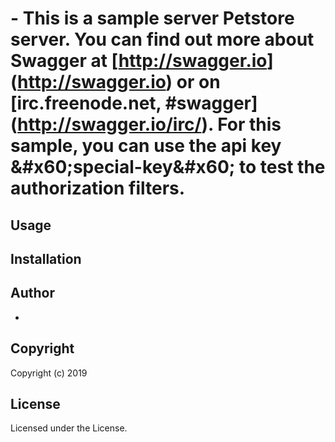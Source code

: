 *   - This is a sample server Petstore server.  You can find out more about Swagger at [http://swagger.io](http://swagger.io) or on [irc.freenode.net, #swagger](http://swagger.io/irc/).  For this sample, you can use the api key &#x60;special-key&#x60; to test the authorization filters.

** Usage

** Installation

** Author

+ 

** Copyright

Copyright (c) 2019 

** License

Licensed under the  License.
